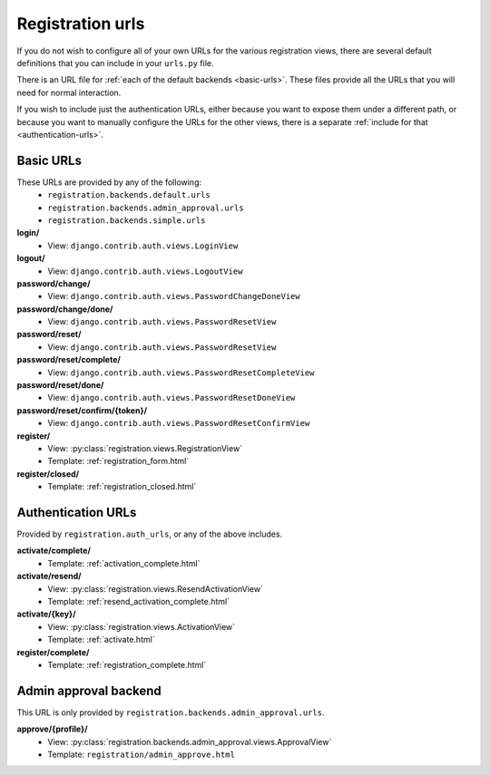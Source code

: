.. _urls:
.. module:: registration.urls

Registration urls
==================

If you do not wish to configure all of your own URLs for the various registration views, there are several default definitions that you can include in your ``urls.py`` file.

There is an URL file for :ref:`each of the default backends <basic-urls>`. These files provide all the URLs that you will need for normal interaction.

If you wish to include just the authentication URLs, either because you want to expose them under a different path, or because you want to manually configure the URLs for the other views, there is a separate :ref:`include for that <authentication-urls>`.

.. _basic-urls:

Basic URLs
~~~~~~~~~~

These URLs are provided by any of the following:
 * ``registration.backends.default.urls``
 * ``registration.backends.admin_approval.urls``
 * ``registration.backends.simple.urls``

**login/**
 * View: ``django.contrib.auth.views.LoginView``

**logout/**
 * View: ``django.contrib.auth.views.LogoutView``

**password/change/**
 * View: ``django.contrib.auth.views.PasswordChangeDoneView``

**password/change/done/**
 * View: ``django.contrib.auth.views.PasswordResetView``

**password/reset/**
 * View: ``django.contrib.auth.views.PasswordResetView``

**password/reset/complete/**
 * View: ``django.contrib.auth.views.PasswordResetCompleteView``

**password/reset/done/**
 * View: ``django.contrib.auth.views.PasswordResetDoneView``

**password/reset/confirm/{token}/**
 * View: ``django.contrib.auth.views.PasswordResetConfirmView``

**register/**
 * View: :py:class:`registration.views.RegistrationView`
 * Template: :ref:`registration_form.html`

**register/closed/**
 * Template: :ref:`registration_closed.html`

.. _authentication-urls:

Authentication URLs
~~~~~~~~~~~~~~~~~~~~

Provided by ``registration.auth_urls``, or any of the above includes.

**activate/complete/**
 * Template: :ref:`activation_complete.html`

**activate/resend/**
 * View: :py:class:`registration.views.ResendActivationView`
 * Template: :ref:`resend_activation_complete.html`

**activate/{key}/**
 * View: :py:class:`registration.views.ActivationView`
 * Template: :ref:`activate.html`

**register/complete/**
 * Template: :ref:`registration_complete.html`

Admin approval backend
~~~~~~~~~~~~~~~~~~~~~~

This URL is only provided by ``registration.backends.admin_approval.urls``.

**approve/{profile}/**
 * View: :py:class:`registration.backends.admin_approval.views.ApprovalView`
 * Template: ``registration/admin_approve.html``


